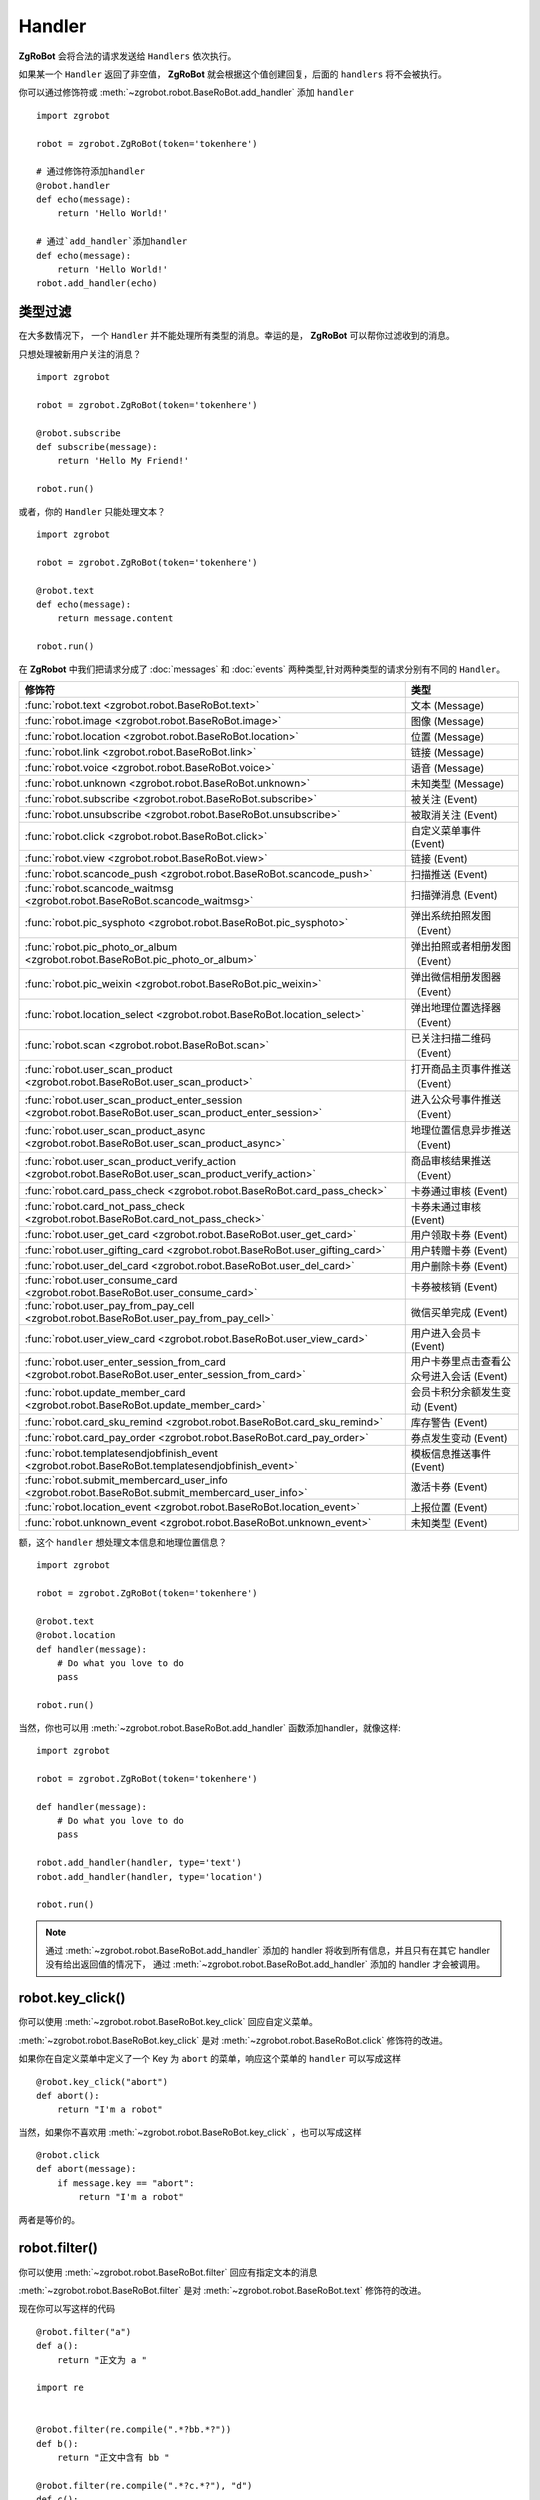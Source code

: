 Handler
=========


**ZgRoBot** 会将合法的请求发送给 ``Handlers`` 依次执行。

如果某一个 ``Handler`` 返回了非空值， **ZgRoBot** 就会根据这个值创建回复，后面的 ``handlers`` 将不会被执行。

你可以通过修饰符或 :meth:`~zgrobot.robot.BaseRoBot.add_handler` 添加 ``handler`` ::

    import zgrobot

    robot = zgrobot.ZgRoBot(token='tokenhere')

    # 通过修饰符添加handler
    @robot.handler
    def echo(message):
        return 'Hello World!'

    # 通过`add_handler`添加handler
    def echo(message):
        return 'Hello World!'
    robot.add_handler(echo)

类型过滤
------------

在大多数情况下， 一个 ``Handler`` 并不能处理所有类型的消息。幸运的是， **ZgRoBot** 可以帮你过滤收到的消息。

只想处理被新用户关注的消息？ ::

    import zgrobot

    robot = zgrobot.ZgRoBot(token='tokenhere')

    @robot.subscribe
    def subscribe(message):
        return 'Hello My Friend!'

    robot.run()

或者，你的 ``Handler`` 只能处理文本？ ::

    import zgrobot

    robot = zgrobot.ZgRoBot(token='tokenhere')

    @robot.text
    def echo(message):
        return message.content

    robot.run()

在 **ZgRobot** 中我们把请求分成了 :doc:`messages` 和 :doc:`events` 两种类型,针对两种类型的请求分别有不同的 ``Handler``。

========================================================================================================  =========================================
修饰符                                                                                                       类型
========================================================================================================  =========================================
:func:`robot.text <zgrobot.robot.BaseRoBot.text>`                                                           文本 (Message)
:func:`robot.image <zgrobot.robot.BaseRoBot.image>`                                                         图像 (Message)
:func:`robot.location <zgrobot.robot.BaseRoBot.location>`                                                   位置 (Message)
:func:`robot.link <zgrobot.robot.BaseRoBot.link>`                                                           链接 (Message)
:func:`robot.voice <zgrobot.robot.BaseRoBot.voice>`                                                         语音 (Message)
:func:`robot.unknown <zgrobot.robot.BaseRoBot.unknown>`                                                     未知类型 (Message)
:func:`robot.subscribe <zgrobot.robot.BaseRoBot.subscribe>`                                                 被关注 (Event)
:func:`robot.unsubscribe <zgrobot.robot.BaseRoBot.unsubscribe>`                                             被取消关注 (Event)
:func:`robot.click <zgrobot.robot.BaseRoBot.click>`                                                         自定义菜单事件 (Event)
:func:`robot.view <zgrobot.robot.BaseRoBot.view>`                                                           链接 (Event)
:func:`robot.scancode_push <zgrobot.robot.BaseRoBot.scancode_push>`                                         扫描推送 (Event)
:func:`robot.scancode_waitmsg <zgrobot.robot.BaseRoBot.scancode_waitmsg>`                                   扫描弹消息 (Event)
:func:`robot.pic_sysphoto <zgrobot.robot.BaseRoBot.pic_sysphoto>`                                           弹出系统拍照发图（Event）
:func:`robot.pic_photo_or_album <zgrobot.robot.BaseRoBot.pic_photo_or_album>`                               弹出拍照或者相册发图（Event）
:func:`robot.pic_weixin <zgrobot.robot.BaseRoBot.pic_weixin>`                                               弹出微信相册发图器（Event）
:func:`robot.location_select <zgrobot.robot.BaseRoBot.location_select>`                                     弹出地理位置选择器（Event）
:func:`robot.scan <zgrobot.robot.BaseRoBot.scan>`                                                           已关注扫描二维码（Event）
:func:`robot.user_scan_product <zgrobot.robot.BaseRoBot.user_scan_product>`                                 打开商品主页事件推送（Event）
:func:`robot.user_scan_product_enter_session <zgrobot.robot.BaseRoBot.user_scan_product_enter_session>`     进入公众号事件推送（Event）
:func:`robot.user_scan_product_async <zgrobot.robot.BaseRoBot.user_scan_product_async>`                     地理位置信息异步推送（Event)
:func:`robot.user_scan_product_verify_action <zgrobot.robot.BaseRoBot.user_scan_product_verify_action>`     商品审核结果推送（Event）
:func:`robot.card_pass_check <zgrobot.robot.BaseRoBot.card_pass_check>`                                     卡券通过审核 (Event)
:func:`robot.card_not_pass_check <zgrobot.robot.BaseRoBot.card_not_pass_check>`                             卡券未通过审核 (Event)
:func:`robot.user_get_card <zgrobot.robot.BaseRoBot.user_get_card>`                                         用户领取卡券 (Event)
:func:`robot.user_gifting_card <zgrobot.robot.BaseRoBot.user_gifting_card>`                                 用户转赠卡券 (Event)
:func:`robot.user_del_card <zgrobot.robot.BaseRoBot.user_del_card>`                                         用户删除卡券 (Event)
:func:`robot.user_consume_card <zgrobot.robot.BaseRoBot.user_consume_card>`                                 卡券被核销 (Event)
:func:`robot.user_pay_from_pay_cell <zgrobot.robot.BaseRoBot.user_pay_from_pay_cell>`                       微信买单完成 (Event)
:func:`robot.user_view_card <zgrobot.robot.BaseRoBot.user_view_card>`                                       用户进入会员卡 (Event)
:func:`robot.user_enter_session_from_card <zgrobot.robot.BaseRoBot.user_enter_session_from_card>`           用户卡券里点击查看公众号进入会话 (Event)
:func:`robot.update_member_card <zgrobot.robot.BaseRoBot.update_member_card>`                               会员卡积分余额发生变动 (Event)
:func:`robot.card_sku_remind <zgrobot.robot.BaseRoBot.card_sku_remind>`                                     库存警告 (Event)
:func:`robot.card_pay_order <zgrobot.robot.BaseRoBot.card_pay_order>`                                       券点发生变动 (Event)
:func:`robot.templatesendjobfinish_event <zgrobot.robot.BaseRoBot.templatesendjobfinish_event>`             模板信息推送事件 (Event)
:func:`robot.submit_membercard_user_info <zgrobot.robot.BaseRoBot.submit_membercard_user_info>`             激活卡券 (Event)
:func:`robot.location_event <zgrobot.robot.BaseRoBot.location_event>`                                       上报位置 (Event)
:func:`robot.unknown_event <zgrobot.robot.BaseRoBot.unknown_event>`                                         未知类型 (Event)
========================================================================================================  =========================================

额，这个 ``handler`` 想处理文本信息和地理位置信息？ ::

    import zgrobot

    robot = zgrobot.ZgRoBot(token='tokenhere')

    @robot.text
    @robot.location
    def handler(message):
        # Do what you love to do
        pass

    robot.run()

当然，你也可以用 :meth:`~zgrobot.robot.BaseRoBot.add_handler` 函数添加handler，就像这样::

    import zgrobot

    robot = zgrobot.ZgRoBot(token='tokenhere')

    def handler(message):
        # Do what you love to do
        pass

    robot.add_handler(handler, type='text')
    robot.add_handler(handler, type='location')

    robot.run()

.. note:: 通过 :meth:`~zgrobot.robot.BaseRoBot.add_handler` 添加的 handler 将收到所有信息，并且只有在其它 handler 没有给出返回值的情况下， \
          通过 :meth:`~zgrobot.robot.BaseRoBot.add_handler` 添加的 handler 才会被调用。

robot.key_click()
---------------------------------

你可以使用 :meth:`~zgrobot.robot.BaseRoBot.key_click` 回应自定义菜单。

:meth:`~zgrobot.robot.BaseRoBot.key_click` 是对 :meth:`~zgrobot.robot.BaseRoBot.click` 修饰符的改进。

如果你在自定义菜单中定义了一个 Key 为 ``abort`` 的菜单，响应这个菜单的 ``handler`` 可以写成这样 ::

    @robot.key_click("abort")
    def abort():
        return "I'm a robot"

当然，如果你不喜欢用 :meth:`~zgrobot.robot.BaseRoBot.key_click` ，也可以写成这样 ::

    @robot.click
    def abort(message):
        if message.key == "abort":
            return "I'm a robot"

两者是等价的。

robot.filter()
-------------------------------------

你可以使用 :meth:`~zgrobot.robot.BaseRoBot.filter` 回应有指定文本的消息

:meth:`~zgrobot.robot.BaseRoBot.filter` 是对 :meth:`~zgrobot.robot.BaseRoBot.text` 修饰符的改进。

现在你可以写这样的代码 ::

    @robot.filter("a")
    def a():
        return "正文为 a "

    import re


    @robot.filter(re.compile(".*?bb.*?"))
    def b():
        return "正文中含有 bb "

    @robot.filter(re.compile(".*?c.*?"), "d")
    def c():
        return "正文中含有 c 或正文为 d"

    @robot.filter(re.compile("(.*)?e(.*)?"), "f")
    def d(message, session, match):
        if match:
            return "正文为 " + match.group(1) + "e" + match.group(2)
        return "正文为 f"

这段代码等价于 ::

    @robot.text
    def a(message):
        if message.content == "a":
            return "正文为 a "
    import re


    @robot.text
    def b(message):
        if re.compile(".*?bb.*?").match(message.content):
            return "正文中含有 b "

    @robot.text
    def c(message):
        if re.compile(".*?c.*?").match(message.content) or message.content == "d":
            return "正文中含有 c 或正文为 d"

    @robot.text
    def d(message):
        match = re.compile("(.*)?e(.*)?").match(message.content)
        if match:
            return "正文为 " + match.group(1) + "e" + match.group(2)
        if  message.content == "f":
            return "正文为 f"

如果你想通过修饰符以外的方法添加 filter，可以使用 :func:`~zgrobot.robot.BaseRoBot.add_filter` 方法 ::

    def say_hello():
        return "hello!"

    robot.add_filter(func=say_hello, rules=["hello", "hi", re.compile(".*?hello.*?")])

更多内容详见 :class:`~zgrobot.robot.BaseRoBot()`
